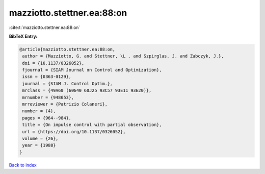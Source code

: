 mazziotto.stettner.ea:88:on
===========================

:cite:t:`mazziotto.stettner.ea:88:on`

**BibTeX Entry:**

.. code-block:: bibtex

   @article{mazziotto.stettner.ea:88:on,
    author = {Mazziotto, G. and Stettner, \L . and Szpirglas, J. and Zabczyk, J.},
    doi = {10.1137/0326052},
    fjournal = {SIAM Journal on Control and Optimization},
    issn = {0363-0129},
    journal = {SIAM J. Control Optim.},
    mrclass = {49A60 (60G40 60J25 93C57 93E11 93E20)},
    mrnumber = {948653},
    mrreviewer = {Patrizio Colaneri},
    number = {4},
    pages = {964--984},
    title = {On impulse control with partial observation},
    url = {https://doi.org/10.1137/0326052},
    volume = {26},
    year = {1988}
   }

`Back to index <../By-Cite-Keys.rst>`_
